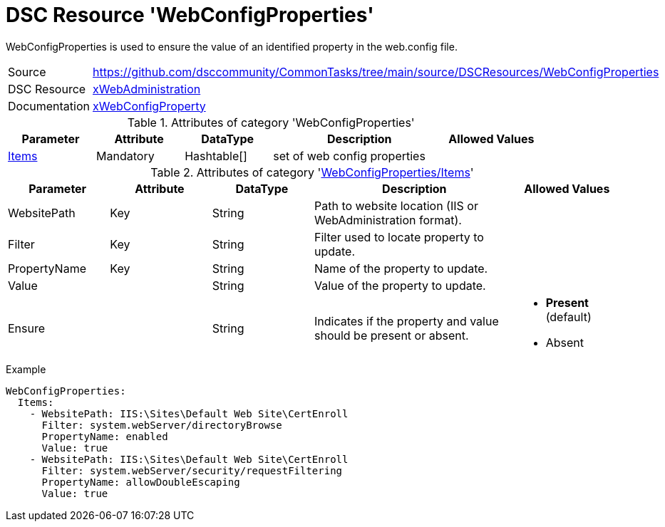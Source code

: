 // CommonTasks YAML Reference: WebConfigProperties
// ===============================================

:YmlCategory: WebConfigProperties

:abstract:    {YmlCategory} is used to ensure the value of an identified property in the web.config file.

[#dscyml_webconfigproperties]
= DSC Resource '{YmlCategory}'

[[dscyml_webconfigproperties_abstract, {abstract}]]
{abstract}


[cols="1,3a" options="autowidth" caption=]
|===
| Source         | https://github.com/dsccommunity/CommonTasks/tree/main/source/DSCResources/WebConfigProperties
| DSC Resource   | https://github.com/dsccommunity/xWebAdministration[xWebAdministration]
| Documentation  | https://github.com/dsccommunity/WebAdministrationDsc/wiki/xWebConfigProperty[xWebConfigProperty]
                   
|===


.Attributes of category '{YmlCategory}'
[cols="1,1,1,2a,1a" options="header"]
|===
| Parameter
| Attribute
| DataType
| Description
| Allowed Values

| [[dscyml_webconfigproperties_items, {YmlCategory}/Items]]<<dscyml_webconfigproperties_items_details, Items>>
| Mandatory
| Hashtable[]
| set of web config properties
|

|===


[[dscyml_webconfigproperties_items_details]]
.Attributes of category '<<dscyml_webconfigproperties_items>>'
[cols="1,1,1,2a,1a" options="header"]
|===
| Parameter
| Attribute
| DataType
| Description
| Allowed Values

| WebsitePath
| Key
| String
| Path to website location (IIS or WebAdministration format).	
|

| Filter
| Key
| String
| Filter used to locate property to update.
|

| PropertyName
| Key
| String
| Name of the property to update.
|

| Value
|
| String
| Value of the property to update.
|

| Ensure
|
| String
| Indicates if the property and value should be present or absent.
| - *Present* (default)
  - Absent

|===


.Example
[source, yaml]
----
WebConfigProperties:
  Items:
    - WebsitePath: IIS:\Sites\Default Web Site\CertEnroll
      Filter: system.webServer/directoryBrowse
      PropertyName: enabled
      Value: true
    - WebsitePath: IIS:\Sites\Default Web Site\CertEnroll
      Filter: system.webServer/security/requestFiltering
      PropertyName: allowDoubleEscaping
      Value: true
----